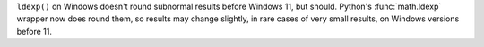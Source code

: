``ldexp()`` on Windows doesn't round subnormal results before Windows 11,
but should.  Python's :func:`math.ldexp` wrapper now does round them, so
results may change slightly, in rare cases of very small results, on
Windows versions before 11.
